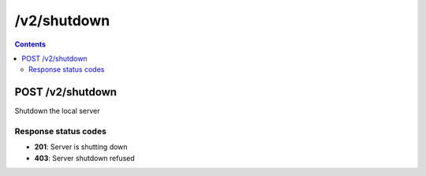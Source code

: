 /v2/shutdown
------------------------------------------------------------------------------------------------------------------------------------------

.. contents::

POST /v2/shutdown
~~~~~~~~~~~~~~~~~~~~~~~~~~~~~~~~~~~~~~~~~~~~~~~~~~~~~~~~~~~~~~~~~~~~~~~~~~~~~~~~~~~~~~~~~~~~~~~~~~~~~~~~~~~~~~~~~~~~~~~~~~~~~~~~~~~~~~~~~~~~~~~~~~~~~~~~~~~~~~
Shutdown the local server

Response status codes
**********************
- **201**: Server is shutting down
- **403**: Server shutdown refused

